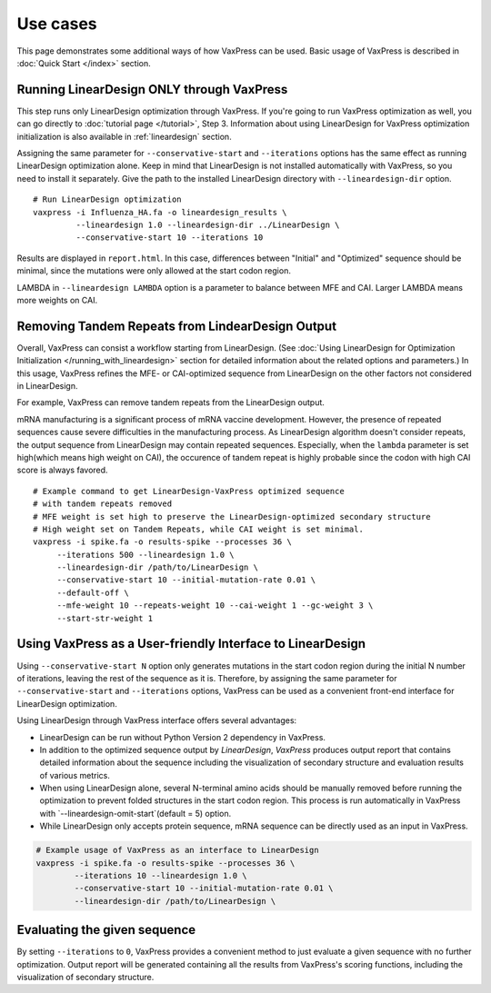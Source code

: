 Use cases
***********

This page demonstrates some additional ways of how VaxPress can be used.
Basic usage of VaxPress is described in :doc:`Quick Start </index>` section.



============================================
Running LinearDesign ONLY through VaxPress
============================================
This step runs only LinearDesign optimization through VaxPress. If you're going to run VaxPress optimization as well, you can go directly to :doc:`tutorial page </tutorial>`, Step 3.
Information about using LinearDesign for VaxPress optimization initialization is also available in :ref:`lineardesign` section.

Assigning the same parameter for ``--conservative-start`` and ``--iterations`` options has the same effect as running LinearDesign optimization alone.
Keep in mind that LinearDesign is not installed automatically with VaxPress, so you need to install it separately. 
Give the path to the installed LinearDesign directory with ``--lineardesign-dir`` option.
::
    # Run LinearDesign optimization
    vaxpress -i Influenza_HA.fa -o lineardesign_results \
             --lineardesign 1.0 --lineardesign-dir ../LinearDesign \
             --conservative-start 10 --iterations 10

Results are displayed in ``report.html``.
In this case, differences between "Initial" and "Optimized" sequence should be minimal, since the mutations were only allowed at the start codon region.

LAMBDA in ``--lineardesign LAMBDA`` option is a parameter to balance between MFE and CAI. Larger LAMBDA means more weights on CAI.


==================================================
Removing Tandem Repeats from LindearDesign Output
==================================================
Overall, VaxPress can consist a workflow starting from LinearDesign.
(See :doc:`Using LinearDesign for Optimization Initialization </running_with_lineardesign>` section for detailed information about the related options and parameters.)
In this usage, VaxPress refines the MFE- or CAI-optimized sequence from LinearDesign on the other factors not considered in LinearDesign.

For example, VaxPress can remove tandem repeats from the LinearDesign output.

mRNA manufacturing is a significant process of mRNA vaccine development.
However, the presence of repeated sequences cause severe difficulties in the manufacturing process.
As LinearDesign algorithm doesn't consider repeats, the output sequence from LinearDesign may contain repeated sequences.
Especially, when the ``lambda`` parameter is set high(which means high weight on CAI), the occurence of tandem repeat is highly probable since the codon with high CAI score is always favored.
::
    # Example command to get LinearDesign-VaxPress optimized sequence 
    # with tandem repeats removed
    # MFE weight is set high to preserve the LinearDesign-optimized secondary structure
    # High weight set on Tandem Repeats, while CAI weight is set minimal.
    vaxpress -i spike.fa -o results-spike --processes 36 \
         --iterations 500 --lineardesign 1.0 \
         --lineardesign-dir /path/to/LinearDesign \
         --conservative-start 10 --initial-mutation-rate 0.01 \
         --default-off \
         --mfe-weight 10 --repeats-weight 10 --cai-weight 1 --gc-weight 3 \
         --start-str-weight 1


=============================================================
Using VaxPress as a User-friendly Interface to LinearDesign
=============================================================
Using ``--conservative-start N`` option only generates mutations in the start codon region during the initial N number of iterations,
leaving the rest of the sequence as it is.
Therefore, by assigning the same parameter for ``--conservative-start`` and ``--iterations`` options,
VaxPress can be used as a convenient front-end interface for LinearDesign optimization.

Using LinearDesign through VaxPress interface offers several advantages:

- LinearDesign can be run without Python Version 2 dependency in VaxPress.
- In addition to the optimized sequence output by *LinearDesign*, *VaxPress* produces output report that contains detailed information about the sequence including the visualization of secondary structure and evaluation results of various metrics.
- When using LinearDesign alone, several N-terminal amino acids should be manually removed before running the optimization to prevent folded structures in the start codon region. This process is run automatically in VaxPress with `--lineardesign-omit-start`(default = 5) option.
- While LinearDesign only accepts protein sequence, mRNA sequence can be directly used as an input in VaxPress.

.. code-block:: bash

    # Example usage of VaxPress as an interface to LinearDesign
    vaxpress -i spike.fa -o results-spike --processes 36 \
            --iterations 10 --lineardesign 1.0 \
            --conservative-start 10 --initial-mutation-rate 0.01 \
            --lineardesign-dir /path/to/LinearDesign \

=============================
Evaluating the given sequence
=============================

By setting ``--iterations`` to ``0``, VaxPress provides a convenient method to just evaluate a given sequence with no further optimization.
Output report will be generated containing all the results from VaxPress's scoring functions, including the visualization of secondary structure.